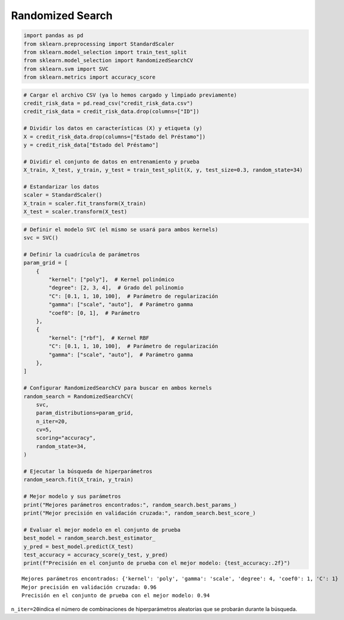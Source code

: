 Randomized Search
-----------------

.. code:: ipython3

    import pandas as pd
    from sklearn.preprocessing import StandardScaler
    from sklearn.model_selection import train_test_split
    from sklearn.model_selection import RandomizedSearchCV
    from sklearn.svm import SVC
    from sklearn.metrics import accuracy_score

.. code:: ipython3

    # Cargar el archivo CSV (ya lo hemos cargado y limpiado previamente)
    credit_risk_data = pd.read_csv("credit_risk_data.csv")
    credit_risk_data = credit_risk_data.drop(columns=["ID"])
    
    # Dividir los datos en características (X) y etiqueta (y)
    X = credit_risk_data.drop(columns=["Estado del Préstamo"])
    y = credit_risk_data["Estado del Préstamo"]
    
    # Dividir el conjunto de datos en entrenamiento y prueba
    X_train, X_test, y_train, y_test = train_test_split(X, y, test_size=0.3, random_state=34)
    
    # Estandarizar los datos
    scaler = StandardScaler()
    X_train = scaler.fit_transform(X_train)
    X_test = scaler.transform(X_test)

.. code:: ipython3

    # Definir el modelo SVC (el mismo se usará para ambos kernels)
    svc = SVC()
    
    # Definir la cuadrícula de parámetros
    param_grid = [
        {
            "kernel": ["poly"],  # Kernel polinómico
            "degree": [2, 3, 4],  # Grado del polinomio
            "C": [0.1, 1, 10, 100],  # Parámetro de regularización
            "gamma": ["scale", "auto"],  # Parámetro gamma
            "coef0": [0, 1],  # Parámetro
        },
        {
            "kernel": ["rbf"],  # Kernel RBF
            "C": [0.1, 1, 10, 100],  # Parámetro de regularización
            "gamma": ["scale", "auto"],  # Parámetro gamma
        },
    ]
    
    # Configurar RandomizedSearchCV para buscar en ambos kernels
    random_search = RandomizedSearchCV(
        svc,
        param_distributions=param_grid,
        n_iter=20,
        cv=5,
        scoring="accuracy",
        random_state=34,
    )
    
    # Ejecutar la búsqueda de hiperparámetros
    random_search.fit(X_train, y_train)
    
    # Mejor modelo y sus parámetros
    print("Mejores parámetros encontrados:", random_search.best_params_)
    print("Mejor precisión en validación cruzada:", random_search.best_score_)
    
    # Evaluar el mejor modelo en el conjunto de prueba
    best_model = random_search.best_estimator_
    y_pred = best_model.predict(X_test)
    test_accuracy = accuracy_score(y_test, y_pred)
    print(f"Precisión en el conjunto de prueba con el mejor modelo: {test_accuracy:.2f}")


.. parsed-literal::

    Mejores parámetros encontrados: {'kernel': 'poly', 'gamma': 'scale', 'degree': 4, 'coef0': 1, 'C': 1}
    Mejor precisión en validación cruzada: 0.96
    Precisión en el conjunto de prueba con el mejor modelo: 0.94
    

``n_iter=20``\ indica el número de combinaciones de hiperparámetros
aleatorias que se probarán durante la búsqueda.
